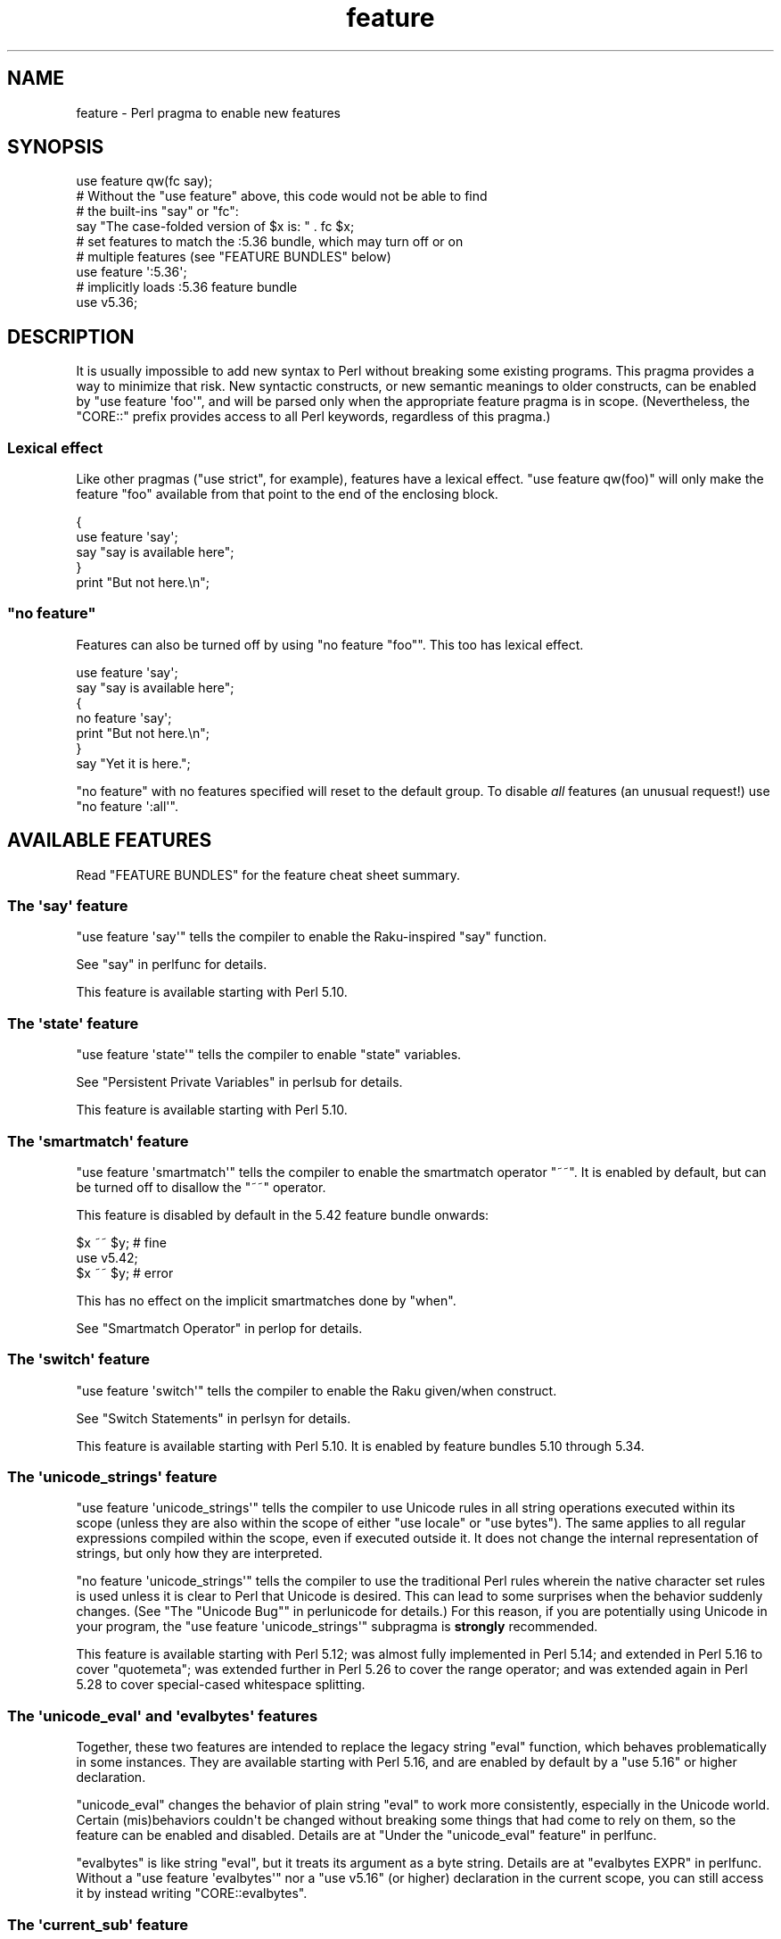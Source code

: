 .\" -*- mode: troff; coding: utf-8 -*-
.\" Automatically generated by Pod::Man v6.0.2 (Pod::Simple 3.45)
.\"
.\" Standard preamble:
.\" ========================================================================
.de Sp \" Vertical space (when we can't use .PP)
.if t .sp .5v
.if n .sp
..
.de Vb \" Begin verbatim text
.ft CW
.nf
.ne \\$1
..
.de Ve \" End verbatim text
.ft R
.fi
..
.\" \*(C` and \*(C' are quotes in nroff, nothing in troff, for use with C<>.
.ie n \{\
.    ds C` ""
.    ds C' ""
'br\}
.el\{\
.    ds C`
.    ds C'
'br\}
.\"
.\" Escape single quotes in literal strings from groff's Unicode transform.
.ie \n(.g .ds Aq \(aq
.el       .ds Aq '
.\"
.\" If the F register is >0, we'll generate index entries on stderr for
.\" titles (.TH), headers (.SH), subsections (.SS), items (.Ip), and index
.\" entries marked with X<> in POD.  Of course, you'll have to process the
.\" output yourself in some meaningful fashion.
.\"
.\" Avoid warning from groff about undefined register 'F'.
.de IX
..
.nr rF 0
.if \n(.g .if rF .nr rF 1
.if (\n(rF:(\n(.g==0)) \{\
.    if \nF \{\
.        de IX
.        tm Index:\\$1\t\\n%\t"\\$2"
..
.        if !\nF==2 \{\
.            nr % 0
.            nr F 2
.        \}
.    \}
.\}
.rr rF
.\"
.\" Required to disable full justification in groff 1.23.0.
.if n .ds AD l
.\" ========================================================================
.\"
.IX Title "feature 3"
.TH feature 3 2025-05-28 "perl v5.41.13" "Perl Programmers Reference Guide"
.\" For nroff, turn off justification.  Always turn off hyphenation; it makes
.\" way too many mistakes in technical documents.
.if n .ad l
.nh
.SH NAME
feature \- Perl pragma to enable new features
.SH SYNOPSIS
.IX Header "SYNOPSIS"
.Vb 1
\&    use feature qw(fc say);
\&
\&    # Without the "use feature" above, this code would not be able to find
\&    # the built\-ins "say" or "fc":
\&    say "The case\-folded version of $x is: " . fc $x;
\&
\&
\&    # set features to match the :5.36 bundle, which may turn off or on
\&    # multiple features (see "FEATURE BUNDLES" below)
\&    use feature \*(Aq:5.36\*(Aq;
\&
\&
\&    # implicitly loads :5.36 feature bundle
\&    use v5.36;
.Ve
.SH DESCRIPTION
.IX Header "DESCRIPTION"
It is usually impossible to add new syntax to Perl without breaking
some existing programs.  This pragma provides a way to minimize that
risk. New syntactic constructs, or new semantic meanings to older
constructs, can be enabled by \f(CW\*(C`use feature \*(Aqfoo\*(Aq\*(C'\fR, and will be parsed
only when the appropriate feature pragma is in scope.  (Nevertheless, the
\&\f(CW\*(C`CORE::\*(C'\fR prefix provides access to all Perl keywords, regardless of this
pragma.)
.SS "Lexical effect"
.IX Subsection "Lexical effect"
Like other pragmas (\f(CW\*(C`use strict\*(C'\fR, for example), features have a lexical
effect.  \f(CW\*(C`use feature qw(foo)\*(C'\fR will only make the feature "foo" available
from that point to the end of the enclosing block.
.PP
.Vb 5
\&    {
\&        use feature \*(Aqsay\*(Aq;
\&        say "say is available here";
\&    }
\&    print "But not here.\en";
.Ve
.ie n .SS """no feature"""
.el .SS "\f(CWno feature\fP"
.IX Subsection "no feature"
Features can also be turned off by using \f(CW\*(C`no feature "foo"\*(C'\fR.  This too
has lexical effect.
.PP
.Vb 7
\&    use feature \*(Aqsay\*(Aq;
\&    say "say is available here";
\&    {
\&        no feature \*(Aqsay\*(Aq;
\&        print "But not here.\en";
\&    }
\&    say "Yet it is here.";
.Ve
.PP
\&\f(CW\*(C`no feature\*(C'\fR with no features specified will reset to the default group.  To
disable \fIall\fR features (an unusual request!) use \f(CW\*(C`no feature \*(Aq:all\*(Aq\*(C'\fR.
.SH "AVAILABLE FEATURES"
.IX Header "AVAILABLE FEATURES"
Read "FEATURE BUNDLES" for the feature cheat sheet summary.
.SS "The \*(Aqsay\*(Aq feature"
.IX Subsection "The 'say' feature"
\&\f(CW\*(C`use feature \*(Aqsay\*(Aq\*(C'\fR tells the compiler to enable the Raku\-inspired
\&\f(CW\*(C`say\*(C'\fR function.
.PP
See "say" in perlfunc for details.
.PP
This feature is available starting with Perl 5.10.
.SS "The \*(Aqstate\*(Aq feature"
.IX Subsection "The 'state' feature"
\&\f(CW\*(C`use feature \*(Aqstate\*(Aq\*(C'\fR tells the compiler to enable \f(CW\*(C`state\*(C'\fR
variables.
.PP
See "Persistent Private Variables" in perlsub for details.
.PP
This feature is available starting with Perl 5.10.
.SS "The \*(Aqsmartmatch\*(Aq feature"
.IX Subsection "The 'smartmatch' feature"
\&\f(CW\*(C`use feature \*(Aqsmartmatch\*(Aq\*(C'\fR tells the compiler to enable the
smartmatch operator \f(CW\*(C`~~\*(C'\fR.  It is enabled by default, but can be
turned off to disallow the \f(CW\*(C`~~\*(C'\fR operator.
.PP
This feature is disabled by default in the 5.42 feature bundle
onwards:
.PP
.Vb 3
\&  $x ~~ $y; # fine
\&  use v5.42;
\&  $x ~~ $y; # error
.Ve
.PP
This has no effect on the implicit smartmatches done by \f(CW\*(C`when\*(C'\fR.
.PP
See "Smartmatch Operator" in perlop for details.
.SS "The \*(Aqswitch\*(Aq feature"
.IX Subsection "The 'switch' feature"
\&\f(CW\*(C`use feature \*(Aqswitch\*(Aq\*(C'\fR tells the compiler to enable the Raku
given/when construct.
.PP
See "Switch Statements" in perlsyn for details.
.PP
This feature is available starting with Perl 5.10.  It is enabled by
feature bundles 5.10 through 5.34.
.SS "The \*(Aqunicode_strings\*(Aq feature"
.IX Subsection "The 'unicode_strings' feature"
\&\f(CW\*(C`use feature \*(Aqunicode_strings\*(Aq\*(C'\fR tells the compiler to use Unicode rules
in all string operations executed within its scope (unless they are also
within the scope of either \f(CW\*(C`use locale\*(C'\fR or \f(CW\*(C`use bytes\*(C'\fR).  The same applies
to all regular expressions compiled within the scope, even if executed outside
it.  It does not change the internal representation of strings, but only how
they are interpreted.
.PP
\&\f(CW\*(C`no feature \*(Aqunicode_strings\*(Aq\*(C'\fR tells the compiler to use the traditional
Perl rules wherein the native character set rules is used unless it is
clear to Perl that Unicode is desired.  This can lead to some surprises
when the behavior suddenly changes.  (See
"The "Unicode Bug"" in perlunicode for details.)  For this reason, if you are
potentially using Unicode in your program, the
\&\f(CW\*(C`use feature \*(Aqunicode_strings\*(Aq\*(C'\fR subpragma is \fBstrongly\fR recommended.
.PP
This feature is available starting with Perl 5.12; was almost fully
implemented in Perl 5.14; and extended in Perl 5.16 to cover \f(CW\*(C`quotemeta\*(C'\fR;
was extended further in Perl 5.26 to cover the range
operator; and was extended again in Perl 5.28 to
cover special\-cased whitespace splitting.
.SS "The \*(Aqunicode_eval\*(Aq and \*(Aqevalbytes\*(Aq features"
.IX Subsection "The 'unicode_eval' and 'evalbytes' features"
Together, these two features are intended to replace the legacy string
\&\f(CW\*(C`eval\*(C'\fR function, which behaves problematically in some instances.  They are
available starting with Perl 5.16, and are enabled by default by a
\&\f(CW\*(C`use\ 5.16\*(C'\fR or higher declaration.
.PP
\&\f(CW\*(C`unicode_eval\*(C'\fR changes the behavior of plain string \f(CW\*(C`eval\*(C'\fR to work more
consistently, especially in the Unicode world.  Certain (mis)behaviors
couldn\*(Aqt be changed without breaking some things that had come to rely on
them, so the feature can be enabled and disabled.  Details are at
"Under the "unicode_eval" feature" in perlfunc.
.PP
\&\f(CW\*(C`evalbytes\*(C'\fR is like string \f(CW\*(C`eval\*(C'\fR, but it treats its argument as a byte
string. Details are at "evalbytes EXPR" in perlfunc.  Without a
\&\f(CW\*(C`use\ feature\ \*(Aqevalbytes\*(Aq\*(C'\fR nor a \f(CW\*(C`use\ v5.16\*(C'\fR (or higher) declaration in
the current scope, you can still access it by instead writing
\&\f(CW\*(C`CORE::evalbytes\*(C'\fR.
.SS "The \*(Aqcurrent_sub\*(Aq feature"
.IX Subsection "The 'current_sub' feature"
This provides the \f(CW\*(C`_\|_SUB_\|_\*(C'\fR token that returns a reference to the current
subroutine or \f(CW\*(C`undef\*(C'\fR outside of a subroutine.
.PP
This feature is available starting with Perl 5.16.
.SS "The \*(Aqarray_base\*(Aq feature"
.IX Subsection "The 'array_base' feature"
This feature supported the legacy \f(CW$[\fR variable.  See "$[" in perlvar.
It was on by default but disabled under \f(CW\*(C`use v5.16\*(C'\fR (see
"IMPLICIT LOADING", below) and unavailable since perl 5.30.
.PP
This feature is available under this name starting with Perl 5.16.  In
previous versions, it was simply on all the time, and this pragma knew
nothing about it.
.SS "The \*(Aqfc\*(Aq feature"
.IX Subsection "The 'fc' feature"
\&\f(CW\*(C`use feature \*(Aqfc\*(Aq\*(C'\fR tells the compiler to enable the \f(CW\*(C`fc\*(C'\fR function,
which implements Unicode casefolding.
.PP
See "fc" in perlfunc for details.
.PP
This feature is available from Perl 5.16 onwards.
.SS "The \*(Aqlexical_subs\*(Aq feature"
.IX Subsection "The 'lexical_subs' feature"
In Perl versions prior to 5.26, this feature enabled
declaration of subroutines via \f(CW\*(C`my sub foo\*(C'\fR, \f(CW\*(C`state sub foo\*(C'\fR
and \f(CW\*(C`our sub foo\*(C'\fR syntax.  See "Lexical Subroutines" in perlsub for details.
.PP
This feature is available from Perl 5.18 onwards.  From Perl 5.18 to 5.24,
it was classed as experimental, and Perl emitted a warning for its
usage, except when explicitly disabled:
.PP
.Vb 1
\&  no warnings "experimental::lexical_subs";
.Ve
.PP
As of Perl 5.26, use of this feature no longer triggers a warning, though
the \f(CW\*(C`experimental::lexical_subs\*(C'\fR warning category still exists (for
compatibility with code that disables it).  In addition, this syntax is
not only no longer experimental, but it is enabled for all Perl code,
regardless of what feature declarations are in scope.
.SS "The \*(Aqpostderef\*(Aq and \*(Aqpostderef_qq\*(Aq features"
.IX Subsection "The 'postderef' and 'postderef_qq' features"
The \*(Aqpostderef_qq\*(Aq feature extends the applicability of postfix
dereference syntax so that
postfix array dereference, postfix scalar dereference, and
postfix array highest index access are available in double\-quotish interpolations.
For example, it makes the following two statements equivalent:
.PP
.Vb 2
\&  my $s = "[@{ $h\->{a} }]";
\&  my $s = "[$h\->{a}\->@*]";
.Ve
.PP
This feature is available from Perl 5.20 onwards. In Perl 5.20 and 5.22, it
was classed as experimental, and Perl emitted a warning for its
usage, except when explicitly disabled:
.PP
.Vb 1
\&  no warnings "experimental::postderef";
.Ve
.PP
As of Perl 5.24, use of this feature no longer triggers a warning, though
the \f(CW\*(C`experimental::postderef\*(C'\fR warning category still exists (for
compatibility with code that disables it).
.PP
The \*(Aqpostderef\*(Aq feature was used in Perl 5.20 and Perl 5.22 to enable
postfix dereference syntax outside double\-quotish interpolations. In those
versions, using it triggered the \f(CW\*(C`experimental::postderef\*(C'\fR warning in the
same way as the \*(Aqpostderef_qq\*(Aq feature did. As of Perl 5.24, this syntax is
not only no longer experimental, but it is enabled for all Perl code,
regardless of what feature declarations are in scope.
.SS "The \*(Aqsignatures\*(Aq feature"
.IX Subsection "The 'signatures' feature"
This enables syntax for declaring subroutine arguments as lexical variables.
For example, for this subroutine:
.PP
.Vb 3
\&    sub foo ($left, $right) {
\&        return $left + $right;
\&    }
.Ve
.PP
Calling \f(CW\*(C`foo(3, 7)\*(C'\fR will assign \f(CW3\fR into \f(CW$left\fR and \f(CW7\fR into \f(CW$right\fR.
.PP
See "Signatures" in perlsub for details.
.PP
This feature is available from Perl 5.20 onwards. From Perl 5.20 to 5.34,
it was classed as experimental, and Perl emitted a warning for its usage,
except when explicitly disabled:
.PP
.Vb 1
\&  no warnings "experimental::signatures";
.Ve
.PP
As of Perl 5.36, use of this feature no longer triggers a warning, though the
\&\f(CW\*(C`experimental::signatures\*(C'\fR warning category still exists (for compatibility
with code that disables it). This feature is now considered stable, and is
enabled automatically by \f(CW\*(C`use v5.36\*(C'\fR (or higher).
.SS "The \*(Aqrefaliasing\*(Aq feature"
.IX Subsection "The 'refaliasing' feature"
\&\fBWARNING\fR: This feature is still experimental and the implementation may
change or be removed in future versions of Perl.  For this reason, Perl will
warn when you use the feature, unless you have explicitly disabled the warning:
.PP
.Vb 1
\&    no warnings "experimental::refaliasing";
.Ve
.PP
This enables aliasing via assignment to references:
.PP
.Vb 7
\&    \e$a = \e$b; # $a and $b now point to the same scalar
\&    \e@a = \e@b; #                     to the same array
\&    \e%a = \e%b;
\&    \e&a = \e&b;
\&    foreach \e%hash (@array_of_hash_refs) {
\&        ...
\&    }
.Ve
.PP
See "Assigning to References" in perlref for details.
.PP
This feature is available from Perl 5.22 onwards.
.SS "The \*(Aqbitwise\*(Aq feature"
.IX Subsection "The 'bitwise' feature"
This makes the four standard bitwise operators (\f(CW\*(C`& | ^ ~\*(C'\fR) treat their
operands consistently as numbers, and introduces four new dotted operators
(\f(CW\*(C`&. |. ^. ~.\*(C'\fR) that treat their operands consistently as strings.  The
same applies to the assignment variants (\f(CW\*(C`&= |= ^= &.= |.= ^.=\*(C'\fR).
.PP
See "Bitwise String Operators" in perlop for details.
.PP
This feature is available from Perl 5.22 onwards.  Starting in Perl 5.28,
\&\f(CW\*(C`use v5.28\*(C'\fR will enable the feature.  Before 5.28, it was still
experimental and would emit a warning in the "experimental::bitwise"
category.
.SS "The \*(Aqdeclared_refs\*(Aq feature"
.IX Subsection "The 'declared_refs' feature"
\&\fBWARNING\fR: This feature is still experimental and the implementation may
change or be removed in future versions of Perl.  For this reason, Perl will
warn when you use the feature, unless you have explicitly disabled the warning:
.PP
.Vb 1
\&    no warnings "experimental::declared_refs";
.Ve
.PP
This allows a reference to a variable to be declared with \f(CW\*(C`my\*(C'\fR, \f(CW\*(C`state\*(C'\fR,
or \f(CW\*(C`our\*(C'\fR, or localized with \f(CW\*(C`local\*(C'\fR.  It is intended mainly for use in
conjunction with the "refaliasing" feature.  See "Declaring a
Reference to a Variable" in perlref for examples.
.PP
This feature is available from Perl 5.26 onwards.
.SS "The \*(Aqisa\*(Aq feature"
.IX Subsection "The 'isa' feature"
This allows the use of the \f(CW\*(C`isa\*(C'\fR infix operator, which tests whether the
scalar given by the left operand is an object of the class given by the
right operand. See "Class Instance Operator" in perlop for more details.
.PP
This feature is available from Perl 5.32 onwards.  From Perl 5.32 to 5.34,
it was classed as experimental, and Perl emitted a warning for its usage,
except when explicitly disabled:
.PP
.Vb 1
\&    no warnings "experimental::isa";
.Ve
.PP
As of Perl 5.36, use of this feature no longer triggers a warning (though the
\&\f(CW\*(C`experimental::isa\*(C'\fR warning category still exists for compatibility with
code that disables it). This feature is now considered stable, and is enabled
automatically by \f(CW\*(C`use v5.36\*(C'\fR (or higher).
.SS "The \*(Aqindirect\*(Aq feature"
.IX Subsection "The 'indirect' feature"
This feature allows the use of indirect object
syntax for method calls, e.g.  \f(CW\*(C`new
Foo 1, 2;\*(C'\fR. It is enabled by default, but can be turned off to
disallow indirect object syntax.
.PP
This feature is available under this name from Perl 5.32 onwards. In
previous versions, it was simply on all the time.  To disallow (or
warn on) indirect object syntax on older Perls, see the indirect
CPAN module.
.SS "The \*(Aqmultidimensional\*(Aq feature"
.IX Subsection "The 'multidimensional' feature"
This feature enables multidimensional array emulation, a perl 4 (or
earlier) feature that was used to emulate multidimensional arrays with
hashes.  This works by converting code like \f(CW$foo{$x, $y}\fR into
\&\f(CW$foo{join($;, $x, $y)}\fR.  It is enabled by default, but can be
turned off to disable multidimensional array emulation.
.PP
When this feature is disabled the syntax that is normally replaced
will report a compilation error.
.PP
This feature is available under this name from Perl 5.34 onwards. In
previous versions, it was simply on all the time.
.PP
You can use the multidimensional module on CPAN to disable
multidimensional array emulation for older versions of Perl.
.SS "The \*(Aqbareword_filehandles\*(Aq feature"
.IX Subsection "The 'bareword_filehandles' feature"
This feature enables bareword filehandles for builtin functions
operations, a generally discouraged practice.  It is enabled by
default, but can be turned off to disable bareword filehandles, except
for the exceptions listed below.
.PP
The perl built\-in filehandles \f(CW\*(C`STDIN\*(C'\fR, \f(CW\*(C`STDOUT\*(C'\fR, \f(CW\*(C`STDERR\*(C'\fR, \f(CW\*(C`DATA\*(C'\fR,
\&\f(CW\*(C`ARGV\*(C'\fR, \f(CW\*(C`ARGVOUT\*(C'\fR and the special \f(CW\*(C`_\*(C'\fR are always enabled.
.PP
This feature is available under this name from Perl 5.34 onwards.  In
previous versions it was simply on all the time.
.PP
You can use the bareword::filehandles module on CPAN to disable
bareword filehandles for older versions of perl.
.SS "The \*(Aqtry\*(Aq feature"
.IX Subsection "The 'try' feature"
\&\fBWARNING\fR: This feature is still partly experimental, and the implementation
may change or be removed in future versions of Perl.
.PP
This feature enables the \f(CW\*(C`try\*(C'\fR and \f(CW\*(C`catch\*(C'\fR syntax, which allows exception
handling, where exceptions thrown from the body of the block introduced with
\&\f(CW\*(C`try\*(C'\fR are caught by executing the body of the \f(CW\*(C`catch\*(C'\fR block.
.PP
This feature is available starting in Perl 5.34. Before Perl 5.40 it was
classed as experimental, and Perl emitted a warning for its usage, except when
explicitly disabled:
.PP
.Vb 1
\&    no warnings "experimental::try";
.Ve
.PP
As of Perl 5.40, use of this feature without a \f(CW\*(C`finally\*(C'\fR block no longer
triggers a warning.  The optional \f(CW\*(C`finally\*(C'\fR block is still considered
experimental and emits a warning, except when explicitly disabled as above.
.PP
For more information, see "Try Catch Exception Handling" in perlsyn.
.SS "The \*(Aqdefer\*(Aq feature"
.IX Subsection "The 'defer' feature"
\&\fBWARNING\fR: This feature is still experimental and the implementation may
change or be removed in future versions of Perl.  For this reason, Perl will
warn when you use the feature, unless you have explicitly disabled the warning:
.PP
.Vb 1
\&    no warnings "experimental::defer";
.Ve
.PP
This feature enables the \f(CW\*(C`defer\*(C'\fR block syntax, which allows a block of code
to be deferred until when the flow of control leaves the block which contained
it. For more details, see "defer" in perlsyn.
.PP
This feature is available starting in Perl 5.36.
.SS "The \*(Aqextra_paired_delimiters\*(Aq feature"
.IX Subsection "The 'extra_paired_delimiters' feature"
\&\fBWARNING\fR: This feature is still experimental and the implementation may
change or be removed in future versions of Perl.  For this reason, Perl will
warn when you use the feature, unless you have explicitly disabled the warning:
.PP
.Vb 1
\&    no warnings "experimental::extra_paired_delimiters";
.Ve
.PP
This feature enables the use of more paired string delimiters than the
traditional four, \f(CW\*(C`<\ \ >\*(C'\fR, \f(CW\*(C`(\ )\*(C'\fR, \f(CW\*(C`{\ }\*(C'\fR, and \f(CW\*(C`[\ ]\*(C'\fR.  When
this feature is on, for example, you can say \f(CW\*(C`qr«pat»\*(C'\fR.
.PP
As with any usage of non\-ASCII delimiters in a UTF\-8\-encoded source file, you
will want to ensure the parser will decode the source code from UTF\-8 bytes
with a declaration such as \f(CW\*(C`use utf8\*(C'\fR.
.PP
This feature is available starting in Perl 5.36.
.PP
For a full list of the available characters, see
"List of Extra Paired Delimiters" in perlop.
.SS "The \*(Aqmodule_true\*(Aq feature"
.IX Subsection "The 'module_true' feature"
This feature removes the need to return a true value at the end of a module
loaded with \f(CW\*(C`require\*(C'\fR or \f(CW\*(C`use\*(C'\fR. Any errors during compilation will cause
failures, but reaching the end of the module when this feature is in effect
will prevent \f(CW\*(C`perl\*(C'\fR from throwing an exception that the module "did not return
a true value".
.SS "The \*(Aqclass\*(Aq feature"
.IX Subsection "The 'class' feature"
\&\fBWARNING\fR: This feature is still experimental and the implementation may
change or be removed in future versions of Perl.  For this reason, Perl will
warn when you use the feature, unless you have explicitly disabled the warning:
.PP
.Vb 1
\&    no warnings "experimental::class";
.Ve
.PP
This feature enables the \f(CW\*(C`class\*(C'\fR block syntax and other associated keywords
which implement the "new" object system, previously codenamed "Corinna".
.SS "The \*(Aqapostrophe_as_package_separator\*(Aq feature"
.IX Subsection "The 'apostrophe_as_package_separator' feature"
This feature enables use \f(CW\*(C`\*(Aq\*(C'\fR (apostrophe) as an alternative to using
\&\f(CW\*(C`::\*(C'\fR as a separate in package and other global names.
.PP
This is enabled by default, but disabled from the 5.41 feature bundle
onwards.  In previous versions it was enabled all the time.
.PP
This only disables \f(CW\*(C`\*(Aq\*(C'\fR in symbols in your source code, the internal
conversion from \f(CW\*(C`\*(Aq\*(C'\fR to \f(CW\*(C`::\*(C'\fR, including for symbolic references, is
always enabled.
.SS "The \*(Aqkeyword_any\*(Aq feature"
.IX Subsection "The 'keyword_any' feature"
\&\fBWARNING\fR: This feature is still experimental and the implementation may
change or be removed in future versions of Perl.  For this reason, Perl will
warn when you use the feature, unless you have explicitly disabled the warning:
.PP
.Vb 1
\&    no warnings "experimental::keyword_any";
.Ve
.PP
This feature enables the \f(CW\*(C`any\*(C'\fR operator keyword.
This allow testing whether any of the values in a list satisfy a given
condition, with short\-circuiting behaviour as soon as it finds one.
.SS "The \*(Aqkeyword_all\*(Aq feature"
.IX Subsection "The 'keyword_all' feature"
\&\fBWARNING\fR: This feature is still experimental and the implementation may
change or be removed in future versions of Perl.  For this reason, Perl will
warn when you use the feature, unless you have explicitly disabled the warning:
.PP
.Vb 1
\&    no warnings "experimental::keyword_all";
.Ve
.PP
This feature enables the \f(CW\*(C`all\*(C'\fR operator keyword.
This allow testing whether all of the values in a list satisfy a given
condition, with short\-circuiting behaviour as soon as it finds one that does
not.
.SH "FEATURE BUNDLES"
.IX Header "FEATURE BUNDLES"
It\*(Aqs possible to load multiple features together, using
a \fIfeature bundle\fR.  The name of a feature bundle is prefixed with
a colon, to distinguish it from an actual feature.
.PP
.Vb 1
\&  use feature ":5.10";
.Ve
.PP
The following feature bundles are available:
.PP
.Vb 5
\&  bundle    features included
\&  \-\-\-\-\-\-\-\-\- \-\-\-\-\-\-\-\-\-\-\-\-\-\-\-\-\-
\&  :default  indirect multidimensional
\&            bareword_filehandles
\&            apostrophe_as_package_separator smartmatch
\&
\&  :5.10     apostrophe_as_package_separator
\&            bareword_filehandles indirect
\&            multidimensional say smartmatch state switch
\&
\&  :5.12     apostrophe_as_package_separator
\&            bareword_filehandles indirect
\&            multidimensional say smartmatch state switch
\&            unicode_strings
\&
\&  :5.14     apostrophe_as_package_separator
\&            bareword_filehandles indirect
\&            multidimensional say smartmatch state switch
\&            unicode_strings
\&
\&  :5.16     apostrophe_as_package_separator
\&            bareword_filehandles current_sub evalbytes
\&            fc indirect multidimensional say smartmatch
\&            state switch unicode_eval unicode_strings
\&
\&  :5.18     apostrophe_as_package_separator
\&            bareword_filehandles current_sub evalbytes
\&            fc indirect multidimensional say smartmatch
\&            state switch unicode_eval unicode_strings
\&
\&  :5.20     apostrophe_as_package_separator
\&            bareword_filehandles current_sub evalbytes
\&            fc indirect multidimensional say smartmatch
\&            state switch unicode_eval unicode_strings
\&
\&  :5.22     apostrophe_as_package_separator
\&            bareword_filehandles current_sub evalbytes
\&            fc indirect multidimensional say smartmatch
\&            state switch unicode_eval unicode_strings
\&
\&  :5.24     apostrophe_as_package_separator
\&            bareword_filehandles current_sub evalbytes
\&            fc indirect multidimensional postderef_qq
\&            say smartmatch state switch unicode_eval
\&            unicode_strings
\&
\&  :5.26     apostrophe_as_package_separator
\&            bareword_filehandles current_sub evalbytes
\&            fc indirect multidimensional postderef_qq
\&            say smartmatch state switch unicode_eval
\&            unicode_strings
\&
\&  :5.28     apostrophe_as_package_separator
\&            bareword_filehandles bitwise current_sub
\&            evalbytes fc indirect multidimensional
\&            postderef_qq say smartmatch state switch
\&            unicode_eval unicode_strings
\&
\&  :5.30     apostrophe_as_package_separator
\&            bareword_filehandles bitwise current_sub
\&            evalbytes fc indirect multidimensional
\&            postderef_qq say smartmatch state switch
\&            unicode_eval unicode_strings
\&
\&  :5.32     apostrophe_as_package_separator
\&            bareword_filehandles bitwise current_sub
\&            evalbytes fc indirect multidimensional
\&            postderef_qq say smartmatch state switch
\&            unicode_eval unicode_strings
\&
\&  :5.34     apostrophe_as_package_separator
\&            bareword_filehandles bitwise current_sub
\&            evalbytes fc indirect multidimensional
\&            postderef_qq say smartmatch state switch
\&            unicode_eval unicode_strings
\&
\&  :5.36     apostrophe_as_package_separator
\&            bareword_filehandles bitwise current_sub
\&            evalbytes fc isa postderef_qq say signatures
\&            smartmatch state unicode_eval
\&            unicode_strings
\&
\&  :5.38     apostrophe_as_package_separator bitwise
\&            current_sub evalbytes fc isa module_true
\&            postderef_qq say signatures smartmatch state
\&            unicode_eval unicode_strings
\&
\&  :5.40     apostrophe_as_package_separator bitwise
\&            current_sub evalbytes fc isa module_true
\&            postderef_qq say signatures smartmatch state
\&            try unicode_eval unicode_strings
\&
\&  :5.42     bitwise current_sub evalbytes fc isa
\&            module_true postderef_qq say signatures
\&            state try unicode_eval unicode_strings
.Ve
.PP
The \f(CW\*(C`:default\*(C'\fR bundle represents the feature set that is enabled before
any \f(CW\*(C`use feature\*(C'\fR or \f(CW\*(C`no feature\*(C'\fR declaration.
.PP
Specifying sub\-versions such as the \f(CW0\fR in \f(CW5.14.0\fR in feature bundles has
no effect.  Feature bundles are guaranteed to be the same for all sub\-versions.
.PP
.Vb 2
\&  use feature ":5.14.0";    # same as ":5.14"
\&  use feature ":5.14.1";    # same as ":5.14"
.Ve
.PP
You can also do:
.PP
.Vb 1
\&  use feature ":all";
.Ve
.PP
or
.PP
.Vb 1
\&  no feature ":all";
.Ve
.PP
but the first may enable features in a later version of Perl that
change the meaning of your code, and the second may disable mechanisms
that are part of Perl\*(Aqs current behavior that have been turned into
features, just as \f(CW\*(C`indirect\*(C'\fR and \f(CW\*(C`bareword_filehandles\*(C'\fR were.
.SH "IMPLICIT LOADING"
.IX Header "IMPLICIT LOADING"
Instead of loading feature bundles by name, it is easier to let Perl do
implicit loading of a feature bundle for you.
.PP
There are two ways to load the \f(CW\*(C`feature\*(C'\fR pragma implicitly:
.IP \(bu 4
By using the \f(CW\*(C`\-E\*(C'\fR switch on the Perl command\-line instead of \f(CW\*(C`\-e\*(C'\fR.
That will enable the feature bundle for that version of Perl in the
main compilation unit (that is, the one\-liner that follows \f(CW\*(C`\-E\*(C'\fR).
.IP \(bu 4
By explicitly requiring a minimum Perl version number for your program, with
the \f(CW\*(C`use VERSION\*(C'\fR construct.  That is,
.Sp
.Vb 1
\&    use v5.36.0;
.Ve
.Sp
will do an implicit
.Sp
.Vb 2
\&    no feature \*(Aq:all\*(Aq;
\&    use feature \*(Aq:5.36\*(Aq;
.Ve
.Sp
and so on.  Note how the trailing sub\-version
is automatically stripped from the
version.
.Sp
But to avoid portability warnings (see "use" in perlfunc), you may prefer:
.Sp
.Vb 1
\&    use 5.036;
.Ve
.Sp
with the same effect.
.Sp
If the required version is older than Perl 5.10, the ":default" feature
bundle is automatically loaded instead.
.Sp
Unlike \f(CW\*(C`use feature ":5.12"\*(C'\fR, saying \f(CW\*(C`use v5.12\*(C'\fR (or any higher version)
also does the equivalent of \f(CW\*(C`use strict\*(C'\fR; see "use" in perlfunc for details.
.SH "CHECKING FEATURES"
.IX Header "CHECKING FEATURES"
\&\f(CW\*(C`feature\*(C'\fR provides some simple APIs to check which features are enabled.
.PP
These functions cannot be imported and must be called by their fully
qualified names.  If you don\*(Aqt otherwise need to set a feature you will
need to ensure \f(CW\*(C`feature\*(C'\fR is loaded with:
.PP
.Vb 1
\&  use feature ();
.Ve
.IP feature_enabled($feature) 4
.IX Item "feature_enabled($feature)"
.PD 0
.ie n .IP "feature_enabled($feature, $depth)" 4
.el .IP "feature_enabled($feature, \f(CW$depth\fR)" 4
.IX Item "feature_enabled($feature, $depth)"
.PD
.Vb 6
\&  package MyStandardEnforcer;
\&  use feature ();
\&  use Carp "croak";
\&  sub import {
\&    croak "disable indirect!" if feature::feature_enabled("indirect");
\&  }
.Ve
.Sp
Test whether a named feature is enabled at a given level in the call
stack, returning a true value if it is.  \f(CW$depth\fR defaults to 1,
which checks the scope that called the scope calling
\&\fBfeature::feature_enabled()\fR.
.Sp
croaks for an unknown feature name.
.IP \fBfeatures_enabled()\fR 4
.IX Item "features_enabled()"
.PD 0
.IP features_enabled($depth) 4
.IX Item "features_enabled($depth)"
.PD
.Vb 5
\&  package ReportEnabledFeatures;
\&  use feature "say";
\&  sub import {
\&    say STDERR join " ", feature::features_enabled();
\&  }
.Ve
.Sp
Returns a list of the features enabled at a given level in the call
stack.  \f(CW$depth\fR defaults to 1, which checks the scope that called
the scope calling \fBfeature::features_enabled()\fR.
.IP \fBfeature_bundle()\fR 4
.IX Item "feature_bundle()"
.PD 0
.IP feature_bundle($depth) 4
.IX Item "feature_bundle($depth)"
.PD
Returns the feature bundle, if any, selected at a given level in the
call stack.  \f(CW$depth\fR defaults to 1, which checks the scope that called
the scope calling \fBfeature::feature_bundle()\fR.
.Sp
Returns an undefined value if no feature bundle is selected in the
scope.
.Sp
The bundle name returned will be for the earliest bundle matching the
selected bundle, so:
.Sp
.Vb 3
\&  use feature ();
\&  use v5.12;
\&  BEGIN { print feature::feature_bundle(0); }
.Ve
.Sp
will print \f(CW5.11\fR.
.Sp
This returns internal state, at this point \f(CW\*(C`use v5.12;\*(C'\fR sets the
feature bundle, but \f(CW\*(C` use feature ":5.12"; \*(C'\fR does not set the feature
bundle.  This may change in a future release of perl.
